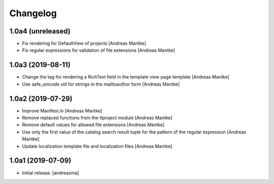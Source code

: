 Changelog
=========

1.0a4 (unreleased)
------------------

- Fix rendering for DefaultView of projects [Andreas Mantke]
- Fix regular expressions for validation of file extensions [Andreas Mantke]


1.0a3 (2019-08-11)
------------------

- Change the tag for rendering a RichText field in the template
  view page template [Andreas Mantke]
- Use safe_unicode util for strings in the mailtoauthor
  form [Andreas Mantke]


1.0a2 (2019-07-29)
------------------

- Improve Manifest.in [Andreas Mantke]
- Remove replaced functions from the tlproject module [Andreas Mantke]
- Remove default values for allowed file extensions [Andreas Mantke]
- Use only the first value of the catalog search result tuple
  for the pattern of the regular expression [Andreas Mantke]
- Update localization template file and localization
  files [Andreas Mantke]


1.0a1 (2019-07-09)
------------------

- Initial release.
  [andreasma]
